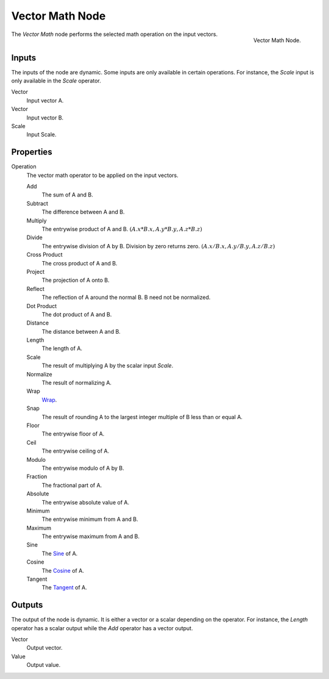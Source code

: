 .. _bpy.types.ShaderNodeVectorMath:
.. Editors Note: This page gets copied into:
.. - :doc:`</physics/simulation/nodes/converter/vector_math>`
.. - :doc:`</modeling/nodes/vector/vector_math>`

.. --- copy below this line ---

****************
Vector Math Node
****************

.. figure:: /images/render_shader-nodes_converter_vector-math_node.png
   :align: right

   Vector Math Node.

The *Vector Math* node performs the selected math operation on the input vectors.


Inputs
======

The inputs of the node are dynamic. Some inputs are only available in certain operations.
For instance, the *Scale* input is only available in the *Scale* operator.

Vector
   Input vector A.
Vector
   Input vector B.
Scale
   Input Scale.


Properties
==========

Operation
   The vector math operator to be applied on the input vectors.

   Add
      The sum of A and B.

   Subtract
      The difference between A and B.

   Multiply
      The entrywise product of A and B.
      :math:`(A.x * B.x, A.y * B.y, A.z * B.z)`

   Divide
      The entrywise division of A by B. Division by zero returns zero.
      :math:`(A.x / B.x, A.y / B.y, A.z / B.z)`

   Cross Product
      The cross product of A and B.

   Project
      The projection of A onto B.

   Reflect
      The reflection of A around the normal B. B need not be normalized.

   Dot Product
      The dot product of A and B.

   Distance
      The distance between A and B.

   Length
      The length of A.

   Scale
      The result of multiplying A by the scalar input *Scale*.

   Normalize
      The result of normalizing A.

   Wrap
      `Wrap <https://en.wikipedia.org/wiki/Rounding>`__.

   Snap
      The result of rounding A to the largest integer multiple of B less than or equal A.

   Floor
      The entrywise floor of A.

   Ceil
      The entrywise ceiling of A.

   Modulo
      The entrywise modulo of A by B.

   Fraction
      The fractional part of A.

   Absolute
      The entrywise absolute value of A.

   Minimum
      The entrywise minimum from A and B.

   Maximum
      The entrywise maximum from A and B.

   Sine
      The `Sine <https://en.wikipedia.org/wiki/Sine>`__ of A.

   Cosine
      The `Cosine <https://en.wikipedia.org/wiki/Trigonometric_functions>`__ of A.

   Tangent
      The `Tangent <https://en.wikipedia.org/wiki/Trigonometric_functions>`__ of A.


Outputs
=======

The output of the node is dynamic. It is either a vector or a scalar depending on the operator.
For instance, the *Length* operator has a scalar output while the *Add* operator has a vector output.

Vector
   Output vector.
Value
   Output value.
